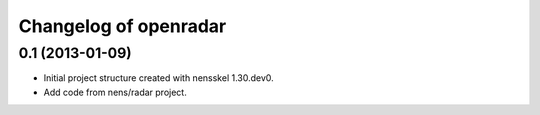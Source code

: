 Changelog of openradar
===================================================


0.1 (2013-01-09)
----------------

- Initial project structure created with nensskel 1.30.dev0.

- Add code from nens/radar project.
